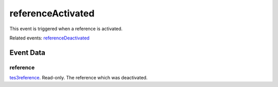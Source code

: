 referenceActivated
====================================================================================================

This event is triggered when a reference is activated.

Related events: `referenceDeactivated`_

Event Data
----------------------------------------------------------------------------------------------------

reference
~~~~~~~~~~~~~~~~~~~~~~~~~~~~~~~~~~~~~~~~~~~~~~~~~~~~~~~~~~~~~~~~~~~~~~~~~~~~~~~~~~~~~~~~~~~~~~~~~~~~

`tes3reference`_. Read-only. The reference which was deactivated.

.. _`referenceDeactivated`: ../../lua/event/referenceDeactivated.html
.. _`tes3reference`: ../../lua/type/tes3reference.html
